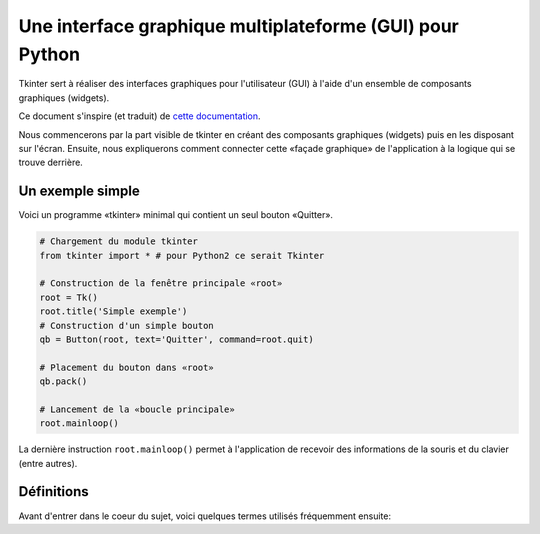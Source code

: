 .. _INTRO:

*********************************************************
Une interface graphique multiplateforme (GUI) pour Python
*********************************************************

Tkinter sert à réaliser des interfaces graphiques pour l'utilisateur (GUI) 
à l'aide d'un ensemble de composants graphiques (widgets).

Ce document s'inspire (et traduit) de  `cette documentation <http://infohost.nmt.edu/tcc/help/pubs/tkinter/web/index.html>`_.

Nous commencerons par la part visible de tkinter en créant des composants 
graphiques (widgets) puis en les disposant sur l'écran. Ensuite, nous expliquerons
comment connecter cette «façade graphique» de l'application à la logique qui se trouve
derrière.

Un exemple simple
=================

Voici un programme «tkinter» minimal qui contient un seul bouton «Quitter».

.. image:: img/intro.png
        :align: center

.. code-block:: python

    # Chargement du module tkinter
    from tkinter import * # pour Python2 ce serait Tkinter
    
    # Construction de la fenêtre principale «root»
    root = Tk()
    root.title('Simple exemple')
    # Construction d'un simple bouton
    qb = Button(root, text='Quitter', command=root.quit)
    
    # Placement du bouton dans «root»
    qb.pack()
    
    # Lancement de la «boucle principale»
    root.mainloop()                          

La dernière instruction ``root.mainloop()`` permet à l'application
de recevoir des informations de la souris et du clavier (entre autres).

Définitions
===========

Avant d'entrer dans le coeur du sujet, voici quelques termes utilisés 
fréquemment ensuite:

.. glossary::

    **Fenêtre** (*window*)
        Ce terme prend des sens différents suivant le contexte, mais
        en général il renvoie à une aire rectangulaire quelque part sur votre écran.

    **Fenêtre mère** (*top-level window*)
        Une fenêtre qui existe de manière indépendante sur l'écran.
        Elle sera décorée conformément à votre gestionnaire de bureau et munie des petits boutons habituels.
        On peut la déplacer et généralement la redimensionner même si votre application peut limiter cela.

    **Composant graphique** (*widget*)
        terme générique désignant tous les éléments qui forment l'interface
        graphique utilisateur. Par exemple, les boutons (*buttons*), les boutons «radio» (*radiobuttons*), les champs de saisie (*entry*),
        les étiquettes (*labels*), les cadres (*frames*) ...

    **Cadre** (*frame*)
        Dans tkinter, c'est l'unité de base pour l'organisation d'une mise en forme complexe.
        Un cadre est une zone rectangulaire qui peut contenir d'autres composants graphiques (*widgets*).

    **enfant, parent**
        Lorsqu'un composant graphique est créé, une relation parent/enfant est établie.
        Par exemple, si on place une étiquette (*label*) dans un cadre (*frame*), le cadre est le parent de l'étiquette.
